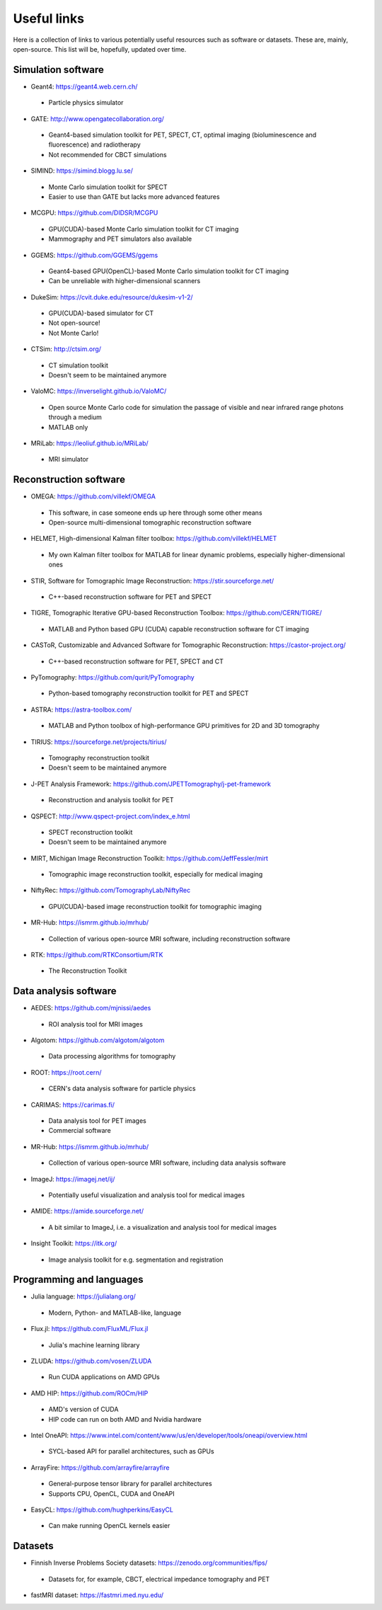 Useful links
============

Here is a collection of links to various potentially useful resources such as software or datasets. These are, mainly, open-source. This list will be, hopefully, updated over time.

Simulation software
-------------------

* Geant4: https://geant4.web.cern.ch/
 * Particle physics simulator

* GATE: http://www.opengatecollaboration.org/
 * Geant4-based simulation toolkit for PET, SPECT, CT, optimal imaging (bioluminescence and fluorescence) and radiotherapy
 * Not recommended for CBCT simulations
 
* SIMIND: https://simind.blogg.lu.se/
 * Monte Carlo simulation toolkit for SPECT
 * Easier to use than GATE but lacks more advanced features
 
* MCGPU: https://github.com/DIDSR/MCGPU
 * GPU(CUDA)-based Monte Carlo simulation toolkit for CT imaging
 * Mammography and PET simulators also available
 
* GGEMS: https://github.com/GGEMS/ggems
 * Geant4-based GPU(OpenCL)-based Monte Carlo simulation toolkit for CT imaging
 * Can be unreliable with higher-dimensional scanners
 
* DukeSim: https://cvit.duke.edu/resource/dukesim-v1-2/
 * GPU(CUDA)-based simulator for CT
 * Not open-source!
 * Not Monte Carlo!
 
* CTSim: http://ctsim.org/
 * CT simulation toolkit
 * Doesn't seem to be maintained anymore
 
* ValoMC: https://inverselight.github.io/ValoMC/
 * Open source Monte Carlo code for simulation the passage of visible and near infrared range photons through a medium
 * MATLAB only
 
* MRiLab: https://leoliuf.github.io/MRiLab/
 * MRI simulator
 
Reconstruction software
-----------------------

* OMEGA: https://github.com/villekf/OMEGA
 * This software, in case someone ends up here through some other means
 * Open-source multi-dimensional tomographic reconstruction software

* HELMET, High-dimensional Kalman filter toolbox: https://github.com/villekf/HELMET
 * My own Kalman filter toolbox for MATLAB for linear dynamic problems, especially higher-dimensional ones
 
* STIR, Software for Tomographic Image Reconstruction: https://stir.sourceforge.net/
 * C++-based reconstruction software for PET and SPECT
 
* TIGRE, Tomographic Iterative GPU-based Reconstruction Toolbox: https://github.com/CERN/TIGRE/
 * MATLAB and Python based GPU (CUDA) capable reconstruction software for CT imaging
 
* CASToR, Customizable and Advanced Software for Tomographic Reconstruction: https://castor-project.org/
 * C++-based reconstruction software for PET, SPECT and CT
 
* PyTomography: https://github.com/qurit/PyTomography
 * Python-based tomography reconstruction toolkit for PET and SPECT
 
* ASTRA: https://astra-toolbox.com/
 * MATLAB and Python toolbox of high-performance GPU primitives for 2D and 3D tomography
 
* TIRIUS: https://sourceforge.net/projects/tirius/
 * Tomography reconstruction toolkit
 * Doesn't seem to be maintained anymore
 
* J-PET Analysis Framework: https://github.com/JPETTomography/j-pet-framework
 * Reconstruction and analysis toolkit for PET
 
* QSPECT: http://www.qspect-project.com/index_e.html
 * SPECT reconstruction toolkit
 * Doesn't seem to be maintained anymore
 
* MIRT, Michigan Image Reconstruction Toolkit: https://github.com/JeffFessler/mirt
 * Tomographic image reconstruction toolkit, especially for medical imaging
 
* NiftyRec: https://github.com/TomographyLab/NiftyRec
 * GPU(CUDA)-based image reconstruction toolkit for tomographic imaging
 
* MR-Hub: https://ismrm.github.io/mrhub/
 * Collection of various open-source MRI software, including reconstruction software

* RTK: https://github.com/RTKConsortium/RTK
 * The Reconstruction Toolkit
 
Data analysis software
----------------------

* AEDES: https://github.com/mjnissi/aedes
 * ROI analysis tool for MRI images
 
* Algotom: https://github.com/algotom/algotom
 * Data processing algorithms for tomography
 
* ROOT: https://root.cern/
 * CERN's data analysis software for particle physics
 
* CARIMAS: https://carimas.fi/
 * Data analysis tool for PET images
 * Commercial software
 
* MR-Hub: https://ismrm.github.io/mrhub/
 * Collection of various open-source MRI software, including data analysis software
 
* ImageJ: https://imagej.net/ij/
 * Potentially useful visualization and analysis tool for medical images
 
* AMIDE: https://amide.sourceforge.net/
 * A bit similar to ImageJ, i.e. a visualization and analysis tool for medical images
 
* Insight Toolkit: https://itk.org/
 * Image analysis toolkit for e.g. segmentation and registration
 
Programming and languages
-------------------------

* Julia language: https://julialang.org/
 * Modern, Python- and MATLAB-like, language
 
* Flux.jl: https://github.com/FluxML/Flux.jl
 * Julia's machine learning library
 
* ZLUDA: https://github.com/vosen/ZLUDA
 * Run CUDA applications on AMD GPUs
 
* AMD HIP: https://github.com/ROCm/HIP
 * AMD's version of CUDA
 * HIP code can run on both AMD and Nvidia hardware
 
* Intel OneAPI: https://www.intel.com/content/www/us/en/developer/tools/oneapi/overview.html
 * SYCL-based API for parallel architectures, such as GPUs
 
* ArrayFire: https://github.com/arrayfire/arrayfire
 * General-purpose tensor library for parallel architectures
 * Supports CPU, OpenCL, CUDA and OneAPI
 
* EasyCL: https://github.com/hughperkins/EasyCL
 * Can make running OpenCL kernels easier
 
Datasets
--------

* Finnish Inverse Problems Society datasets: https://zenodo.org/communities/fips/
 * Datasets for, for example, CBCT, electrical impedance tomography and PET
 
* fastMRI dataset: https://fastmri.med.nyu.edu/

